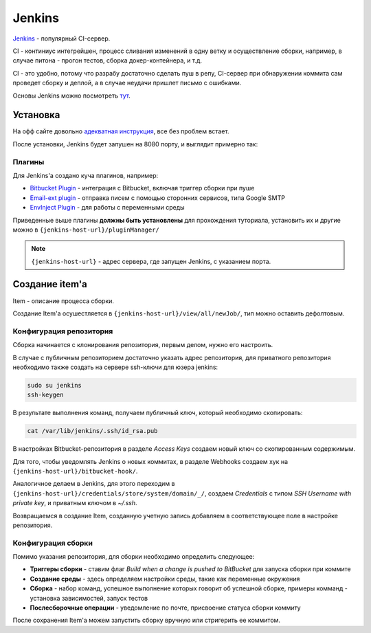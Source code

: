 Jenkins
########

`Jenkins`_ - популярный CI-сервер.


CI - континиус интегрейшен, процесс сливания изменений в одну ветку и осуществление сборки, например, в случае питона - прогон тестов, сборка докер-контейнера, и т.д.

CI - это удобно, потому что разрабу достаточно сделать пуш в репу, CI-сервер при обнаружении коммита сам проведет сборку и деплой, а в случае неудачи пришлет письмо с ошибками.

Основы Jenkins можно посмотреть `тут`_.

Установка
*********

На офф сайте довольно `адекватная инструкция`_, все без проблем встает.

После установки, Jenkins будет запушен на 8080 порту, и выглядит примерно так:

.. image:: https://jenkins.io/images/post-images/2018-01-15-JENKINS-43786/JENKINS-43786_2.png

Плагины
=========

Для Jenkins'а создано куча плагинов, например:

- `Bitbucket Plugin`_ - интеграция с Bitbucket, включая триггер сборки при пуше
- `Email-ext plugin`_ - отправка писем с помощью сторонних сервисов, типа Google SMTP
- `EnvInject Plugin`_ - для работы с переменными среды

Приведенные выше плагины **должны быть установлены** для прохождения туториала, установить их и другие можно в ``{jenkins-host-url}/pluginManager/``

.. note:: ``{jenkins-host-url}`` - адрес сервера, где запущен Jenkins, с указанием порта.

Создание item'a
***************

Item - описание процесса сборки.

Создание Item'а осушестляется в ``{jenkins-host-url}/view/all/newJob/``, тип можно оставить дефолтовым.

Конфигурация репозитория
===========================

Сборка начинается с клонирования репозитория, первым делом, нужно его настроить.

В случае с публичным репозиторием достаточно указать адрес репозитория,
для приватного репозитория необходимо также создать на сервере ssh-ключи для юзера jenkins:

.. code-block:: shell

    sudo su jenkins
    ssh-keygen


В результате выполнения команд, получаем публичный ключ, который необходимо скопировать:

.. code-block:: shell

    cat /var/lib/jenkins/.ssh/id_rsa.pub

В настройках Bitbucket-репозитория в разделе *Access Keys* создаем новый ключ со скопированным содержимым.

Для того, чтобы уведомлять Jenkins о новых коммитах, в разделе Webhooks создаем хук на ``{jenkins-host-url}/bitbucket-hook/``.

Аналогичное делаем в Jenkins, для этого переходим в ``{jenkins-host-url}/credentials/store/system/domain/_/``,
создаем *Credentials* с типом *SSH Username with private key*, и приватным ключом в *~/.ssh*.

Возвращаемся в создание Item,
созданную учетную запись добавляем в соответствующее поле в настройке репозитория.

Конфигурация сборки
=========================

Помимо указания репозитория, для сборки необходимо определить следующее:

- **Триггеры сборки** - ставим флаг *Build when a change is pushed to BitBucket* для запуска сборки при коммите
- **Создание среды** - здесь определяем настройки среды, такие как переменные окружения
- **Сборка** - набор команд, успешное выполнение которых говорит об успешной сборке, примеры комманд - установка зависимостей, запуск тестов
- **Послесборочные операции** - уведомление по почте, присвоение статуса сборки коммиту

После сохранения Item'а можем запустить сборку вручную или стригерить ее коммитом.


.. _EnvInject Plugin: https://wiki.jenkins.io/display/JENKINS/EnvInject+Plugin
.. _Email-ext plugin: https://wiki.jenkins.io/display/JENKINS/Email-ext+plugin
.. _Bitbucket Plugin: https://wiki.jenkins.io/display/JENKINS/BitBucket+Plugin
.. _адекватная инструкция: https://jenkins.io/doc/book/installing
.. _тут: https://www.youtube.com/playlist?list=PLzvRQMJ9HDiSaisKr7OnM4Fl7JXCDDcmt
.. _Jenkins: https://jenkins.io/
